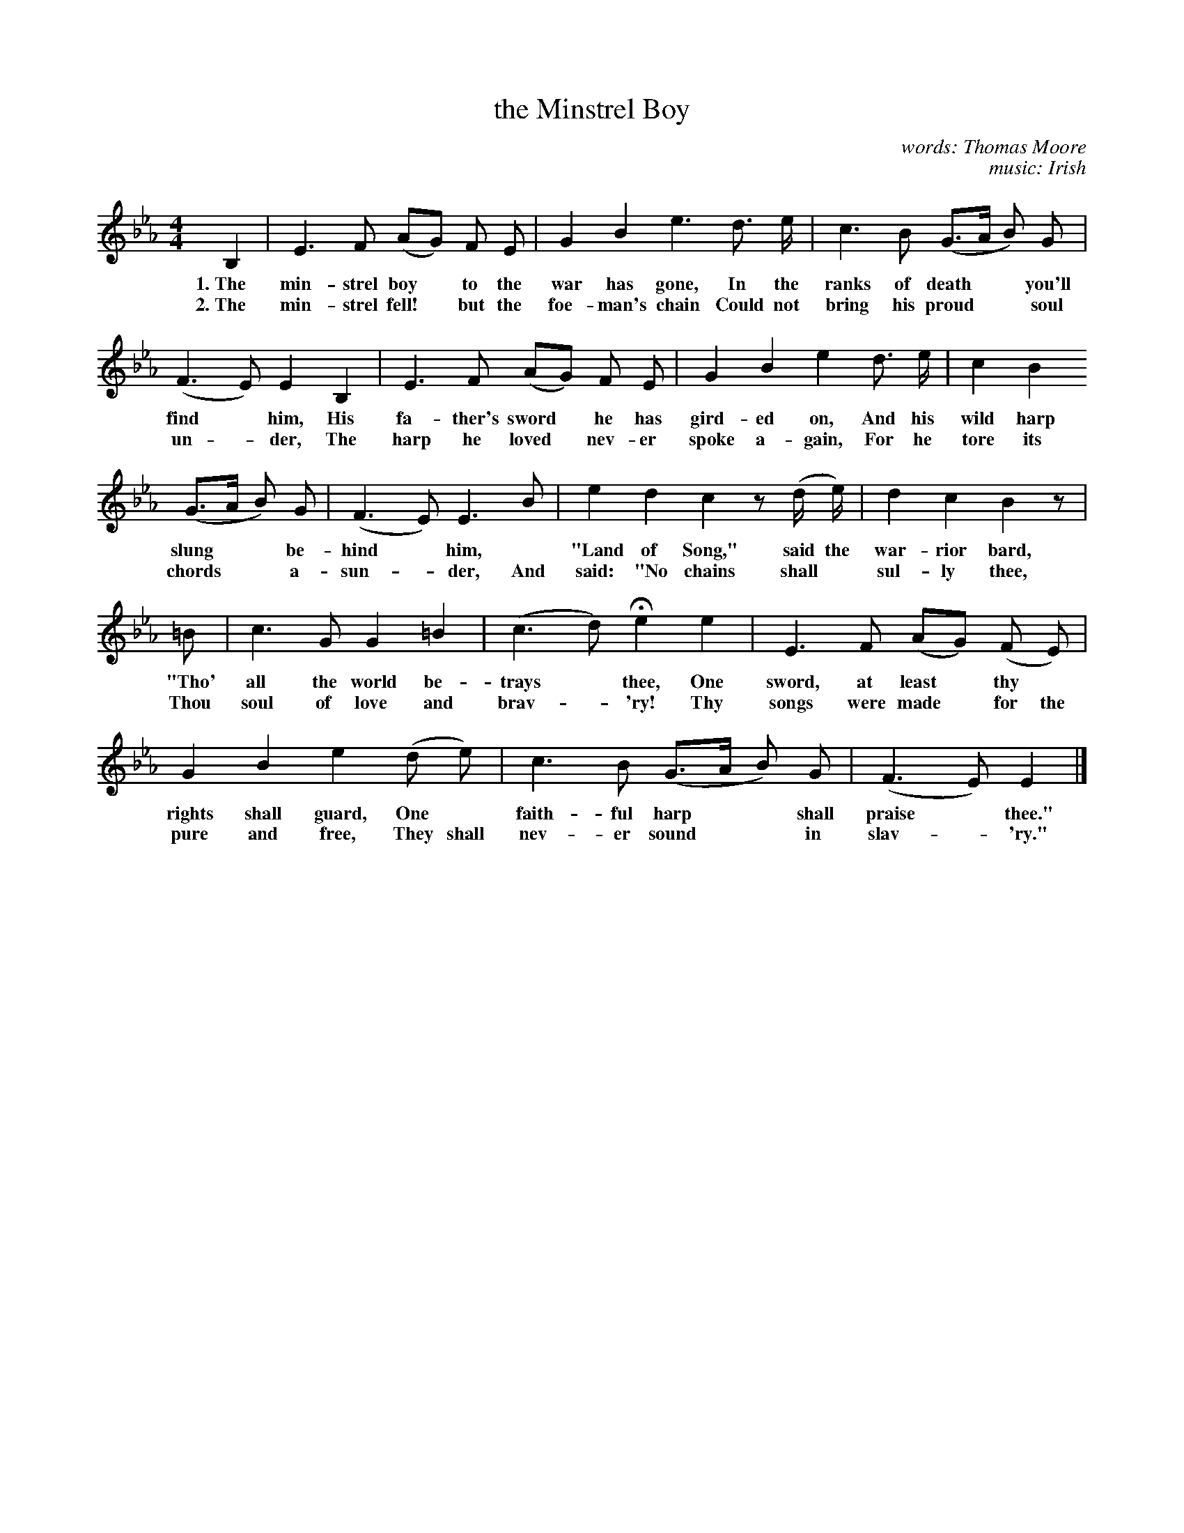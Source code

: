 X: 177
T: the Minstrel Boy
C: words: Thomas Moore
C: music: Irish
%R: air, march
B: "The Everyday Song Book", 1927
F: http://www.library.pitt.edu/happybirthday/pdf/The_Everyday_Song_Book.pdf
Z: 2017 John Chambers <jc:trillian.mit.edu>
M: 4/4
L: 1/8
K: Eb
% - - - - - - - - - - - - - - - - - - - - - - - - - - - - -
B,2 | E3 F (AG) F E | G2 B2 e3 d> e | c3 B (G>A B) G |
w: 1.~The min-strel boy* to the war has gone,      In the ranks of death** you'll
w: 2.~The min-strel fell!* but the foe-man's chain Could not bring his proud** soul
%
(F3 E) E2 B,2 | E3 F (AG) F E | G2 B2 e2 d> e | c2 B2
w: find* him, His fa-ther's sword* he has gird-ed on, And his wild harp
w: un - der,  The harp he loved* nev-er spoke a-gain, For he tore its
%
(G>A B) G | (F3 E) E3 B | e2 d2 c2 z (d/ e/) | d2 c2 B2 z |
w: slung** be-hind* him, | "Land of Song," said the war-rior bard,
w: chords** a-sun-*der,     And said: "No chains shall* sul-ly thee,
%
=B | c3 G G2 =B2 | (c3 d) He2 e2 | E3 F (AG) (F E) |
w:"Tho' all the world be-trays* thee, One sword, at least* thy*
w: Thou soul of love and brav-*'ry!   Thy songs were made* for the
%
G2 B2 e2 (d e) | c3 B (G>A B) G | (F3 E) E2 |]
w: rights shall guard, One* faith-ful harp** shall praise* thee."
w: pure and free,      They shall nev-er sound** in slav-*'ry."
% - - - - - - - - - - - - - - - - - - - - - - - - - - - - -
